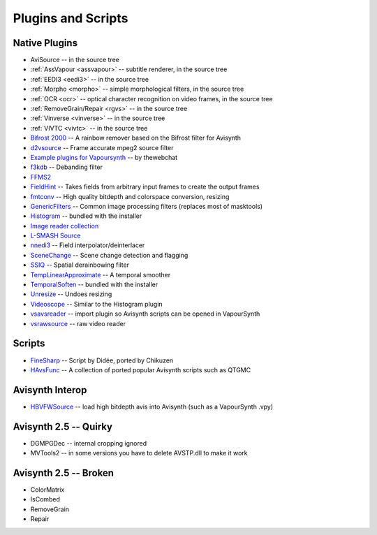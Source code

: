Plugins and Scripts
===================

Native Plugins
##############
* AviSource -- in the source tree
* :ref:`AssVapour <assvapour>` -- subtitle renderer, in the source tree
* :ref:`EEDI3 <eedi3>` -- in the source tree
* :ref:`Morpho <morpho>` -- simple morphological filters, in the source tree
* :ref:`OCR <ocr>` -- optical character recognition on video frames, in the source tree
* :ref:`RemoveGrain/Repair <rgvs>` -- in the source tree
* :ref:`Vinverse <vinverse>` -- in the source tree
* :ref:`VIVTC <vivtc>` -- in the source tree
* `Bifrost 2000 <https://github.com/dubhater/vapoursynth-bifrost>`_ -- A rainbow remover based on the Bifrost filter for Avisynth
* `d2vsource <http://forum.doom9.org/showthread.php?t=166399>`_ -- Frame accurate mpeg2 source filter
* `Example plugins for Vapoursynth <http://forum.doom9.org/showthread.php?t=166147>`_ -- by thewebchat
* `f3kdb <http://forum.doom9.org/showthread.php?t=161411>`_ -- Debanding filter
* `FFMS2 <https://github.com/FFMS/ffms2>`_
* `FieldHint <https://github.com/dubhater/vapoursynth-fieldhint>`_ -- Takes fields from arbitrary input frames to create the output frames
* `fmtconv <http://forum.doom9.org/showthread.php?t=166504>`_ -- High quality bitdepth and colorspace conversion, resizing
* `GenericFilters <http://forum.doom9.org/showthread.php?t=166842>`_ -- Common image processing filters (replaces most of masktools)
* `Histogram <https://github.com/dubhater/vapoursynth-histogram>`_ -- bundled with the installer
* `Image reader collection <http://forum.doom9.org/showthread.php?t=166088>`_
* `L-SMASH Source <http://forum.doom9.org/showthread.php?t=167435>`_
* `nnedi3 <http://forum.doom9.org/showthread.php?t=166434>`_ -- Field interpolator/deinterlacer
* `SceneChange <http://forum.doom9.org/showthread.php?t=166769>`_ -- Scene change detection and flagging
* `SSIQ <https://github.com/dubhater/vapoursynth-ssiq>`_ -- Spatial derainbowing filter
* `TempLinearApproximate <http://forum.doom9.org/showthread.php?t=169782>`_ -- A temporal smoother
* `TemporalSoften <https://github.com/dubhater/vapoursynth-temporalsoften>`_ -- bundled with the installer
* `Unresize <http://forum.doom9.org/showthread.php?t=169829>`_ -- Undoes resizing
* `Videoscope <https://github.com/dubhater/vapoursynth-videoscope>`_ -- Similar to the Histogram plugin
* `vsavsreader <http://forum.doom9.org/showthread.php?t=165957>`_ -- import plugin so Avisynth scripts can be opened in VapourSynth
* `vsrawsource <http://forum.doom9.org/showthread.php?t=166075>`_ -- raw video reader


Scripts
#######
* `FineSharp <http://forum.doom9.org/showthread.php?t=166524>`_ -- Script by Didée, ported by Chikuzen
* `HAvsFunc <http://forum.doom9.org/showthread.php?t=166582>`_ -- A collection of ported popular Avisynth scripts such as QTGMC

Avisynth Interop
################
* `HBVFWSource <http://forum.doom9.org/showthread.php?t=166038>`_ -- load high bitdepth avis into Avisynth (such as a VapourSynth .vpy)

Avisynth 2.5 -- Quirky
#######################
* DGMPGDec -- internal cropping ignored
* MVTools2 -- in some versions you have to delete AVSTP.dll to make it work

Avisynth 2.5 -- Broken
######################
* ColorMatrix
* IsCombed
* RemoveGrain
* Repair
